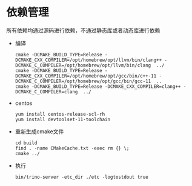 #+startup: showall

* 依赖管理
所有依赖均通过源码进行依赖，不通过静态库或者动态库进行依赖

- 编译

  #+BEGIN_SRC shell
    cmake -DCMAKE_BUILD_TYPE=Release -DCMAKE_CXX_COMPILER=/opt/homebrew/opt/llvm/bin/clang++ -DCMAKE_C_COMPILER=/opt/homebrew/opt/llvm/bin/clang  ../
    cmake -DCMAKE_BUILD_TYPE=Release -DCMAKE_CXX_COMPILER=/opt/homebrew/opt/gcc/bin/c++-11 -DCMAKE_C_COMPILER=/opt/homebrew/opt/gcc/bin/gcc-11  ..
    cmake -DCMAKE_BUILD_TYPE=Release -DCMAKE_CXX_COMPILER=clang++ -DCMAKE_C_COMPILER=clang  ../
  #+END_SRC
- centos

  #+BEGIN_SRC shell
    yum install centos-release-scl-rh
    yum install devtoolset-11-toolchain
  #+END_SRC

- 重新生成cmake文件

  #+BEGIN_SRC shell
    cd build
    find . -name CMakeCache.txt -exec rm {} \;
    cmake ../
  #+END_SRC
- 执行

  #+BEGIN_SRC shell
    bin/trino-server -etc_dir ./etc -logtostdout true
  #+END_SRC
